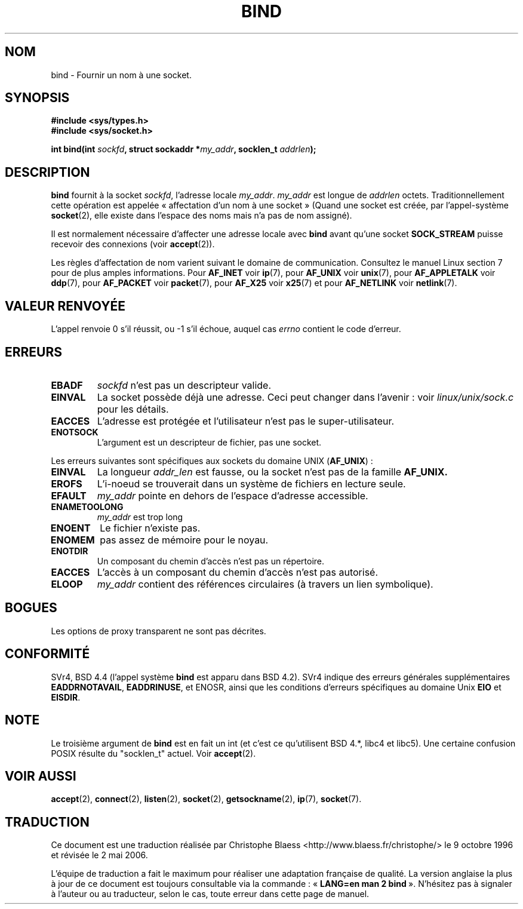 .\" Hey Emacs! This file is -*- nroff -*- source.
.\"
.\" Copyright 1993 Rickard E. Faith (faith@cs.unc.edu)
.\" Portions extracted from /usr/include/sys/socket.h, which does not have
.\" any authorship information in it.  It is probably available under the GPL.
.\"
.\" Permission is granted to make and distribute verbatim copies of this
.\" manual provided the copyright notice and this permission notice are
.\" preserved on all copies.
.\"
.\" Permission is granted to copy and distribute modified versions of this
.\" manual under the conditions for verbatim copying, provided that the
.\" entire resulting derived work is distributed under the terms of a
.\" permission notice identical to this one
.\"
.\" Since the Linux kernel and libraries are constantly changing, this
.\" manual page may be incorrect or out-of-date.  The author(s) assume no
.\" responsibility for errors or omissions, or for damages resulting from
.\" the use of the information contained herein.  The author(s) may not
.\" have taken the same level of care in the production of this manual,
.\" which is licensed free of charge, as they might when working
.\" professionally.
.\"
.\" Formatted or processed versions of this manual, if unaccompanied by
.\" the source, must acknowledge the copyright and authors of this work.
.\"
.\"
.\" Other portions are from the 6.9 (Berkeley) 3/10/91 man page:
.\"
.\" Copyright (c) 1983 The Regents of the University of California.
.\" All rights reserved.
.\"
.\" Redistribution and use in source and binary forms, with or without
.\" modification, are permitted provided that the following conditions
.\" are met:
.\" 1. Redistributions of source code must retain the above copyright
.\"    notice, this list of conditions and the following disclaimer.
.\" 2. Redistributions in binary form must reproduce the above copyright
.\"    notice, this list of conditions and the following disclaimer in the
.\"    documentation and/or other materials provided with the distribution.
.\" 3. All advertising materials mentioning features or use of this software
.\"    must display the following acknowledgement:
.\"     This product includes software developed by the University of
.\"     California, Berkeley and its contributors.
.\" 4. Neither the name of the University nor the names of its contributors
.\"    may be used to endorse or promote products derived from this software
.\"    without specific prior written permission.
.\"
.\" THIS SOFTWARE IS PROVIDED BY THE REGENTS AND CONTRIBUTORS ``AS IS'' AND
.\" ANY EXPRESS OR IMPLIED WARRANTIES, INCLUDING, BUT NOT LIMITED TO, THE
.\" IMPLIED WARRANTIES OF MERCHANTABILITY AND FITNESS FOR A PARTICULAR PURPOSE
.\" ARE DISCLAIMED.  IN NO EVENT SHALL THE REGENTS OR CONTRIBUTORS BE LIABLE
.\" FOR ANY DIRECT, INDIRECT, INCIDENTAL, SPECIAL, EXEMPLARY, OR CONSEQUENTIAL
.\" DAMAGES (INCLUDING, BUT NOT LIMITED TO, PROCUREMENT OF SUBSTITUTE GOODS
.\" OR SERVICES; LOSS OF USE, DATA, OR PROFITS; OR BUSINESS INTERRUPTION)
.\" HOWEVER CAUSED AND ON ANY THEORY OF LIABILITY, WHETHER IN CONTRACT, STRICT
.\" LIABILITY, OR TORT (INCLUDING NEGLIGENCE OR OTHERWISE) ARISING IN ANY WAY
.\" OUT OF THE USE OF THIS SOFTWARE, EVEN IF ADVISED OF THE POSSIBILITY OF
.\" SUCH DAMAGE.
.\"
.\" Modified Mon Oct 21 23:05:29 EDT 1996 by Eric S. Raymond <esr@thyrsus.com>
.\" Modified 1998 by Andi Kleen
.\" $Id: bind.2,v 1.3 1999/04/23 19:56:07 freitag Exp $
.\"
.\" Traduction 9/10/1996 par Christophe Blaess (ccb@club-internet.fr)
.\" Màj 10/12/1997 LDP-1.18
.\" Màj 18/05/1999 LDP-1.23
.\" Màj 15/01/2002 LDP-1.47
.\" Màj 18/07/2003 LDP-1.56
.\" Màj 01/05/2006 LDP-1.67.1
.\"
.TH BIND 2 "3 octobre 1998" LDP "Manuel du programmeur Linux"
.SH NOM
bind \- Fournir un nom à une socket.
.SH SYNOPSIS
.B #include <sys/types.h>
.br
.B #include <sys/socket.h>
.sp
.BI "int bind(int " sockfd ", struct sockaddr *" my_addr ", socklen_t " addrlen );
.SH DESCRIPTION
.B bind
fournit à la socket
.IR sockfd ,
l'adresse locale
.IR my_addr .
.I my_addr
est longue de
.I addrlen
octets. Traditionnellement cette opération est appelée «\ affectation d'un
nom à une socket\ »
(Quand une socket est créée, par l'appel-système
.BR socket (2),
elle existe dans l'espace des noms mais n'a pas de nom assigné).
.PP
Il est normalement nécessaire d'affecter une adresse locale avec
.B bind
avant qu'une socket
.B SOCK_STREAM
puisse recevoir des connexions (voir
.BR accept (2)).

Les règles d'affectation de nom varient suivant le domaine de communication.
Consultez le manuel Linux section 7 pour de plus amples informations. Pour
.B AF_INET
voir
.BR ip (7),
pour
.B AF_UNIX
voir
.BR unix (7),
pour
.B AF_APPLETALK
voir
.BR ddp (7),
pour
.B AF_PACKET
voir
.BR packet (7),
pour
.B AF_X25
voir
.BR x25 (7)
et pour
.B AF_NETLINK
voir
.BR netlink (7).

.SH "VALEUR RENVOYÉE"
L'appel renvoie 0 s'il réussit, ou \-1 s'il échoue, auquel cas
.I errno
contient le code d'erreur.
.SH ERREURS
.TP
.B EBADF
.I sockfd
n'est pas un descripteur valide.
.TP
.B EINVAL
La socket possède déjà une adresse. Ceci peut changer dans l'avenir\ :
voir
.I linux/unix/sock.c
pour les détails.
.TP
.B EACCES
L'adresse est protégée et l'utilisateur n'est pas le super-utilisateur.
.TP
.B ENOTSOCK
L'argument est un descripteur de fichier, pas une socket.
.PP
Les erreurs suivantes sont spécifiques aux sockets
du domaine UNIX
.RB ( AF_UNIX ") :"
.TP
.B EINVAL
La longueur
.I addr_len
est fausse, ou la socket n'est pas de la
famille
.B AF_UNIX.
.TP
.B EROFS
L'i\-noeud se trouverait dans un système de fichiers en lecture seule.
.TP
.B EFAULT
.I my_addr
pointe en dehors de l'espace d'adresse accessible.
.TP
.B ENAMETOOLONG
.I my_addr
est trop long
.TP
.B ENOENT
Le fichier n'existe pas.
.TP
.B ENOMEM
pas assez de mémoire pour le noyau.
.TP
.B ENOTDIR
Un composant du chemin d'accès n'est pas un répertoire.
.TP
.B EACCES
L'accès à un composant du chemin d'accès n'est pas autorisé.
.TP
.B ELOOP
.I my_addr
contient des références circulaires (à travers un lien symbolique).
.SH BOGUES
Les options de proxy transparent ne sont pas décrites.
.SH CONFORMITÉ
SVr4, BSD 4.4 (l'appel système
.B bind
est apparu dans BSD 4.2). SVr4 indique des erreurs générales supplémentaires
.BR EADDRNOTAVAIL ,
.BR EADDRINUSE ,
et
ENOSR,
ainsi que les conditions d'erreurs spécifiques au
domaine
Unix
.B EIO
et
.BR EISDIR .
.SH NOTE
Le troisième argument de
.B bind
est en fait un int (et c'est ce qu'utilisent BSD 4.*, libc4 et libc5).
Une certaine confusion POSIX résulte du "socklen_t" actuel. Voir
.BR accept (2).
.SH "VOIR AUSSI"
.BR accept (2),
.BR connect (2),
.BR listen (2),
.BR socket (2),
.BR getsockname (2),
.BR ip (7),
.BR socket (7).
.SH TRADUCTION
.PP
Ce document est une traduction réalisée par Christophe Blaess
<http://www.blaess.fr/christophe/> le 9\ octobre\ 1996
et révisée le 2\ mai\ 2006.
.PP
L'équipe de traduction a fait le maximum pour réaliser une adaptation
française de qualité. La version anglaise la plus à jour de ce document est
toujours consultable via la commande\ : «\ \fBLANG=en\ man\ 2\ bind\fR\ ».
N'hésitez pas à signaler à l'auteur ou au traducteur, selon le cas, toute
erreur dans cette page de manuel.
